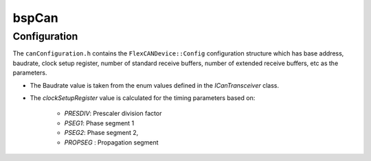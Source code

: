 .. _bspConfig_Can:

bspCan
======

Configuration
-------------
The ``canConfiguration.h`` contains the ``FlexCANDevice::Config`` configuration structure which has
base address, baudrate, clock setup register, number of standard receive buffers, number of
extended receive buffers, etc as the parameters.

- The Baudrate value is taken from the enum values defined in the `ICanTransceiver` class.
- The `clockSetupRegister` value is calculated for the timing parameters based on:

    - `PRESDIV`: Prescaler division factor
    - `PSEG1`: Phase segment 1
    - `PSEG2`: Phase segment 2,
    - `PROPSEG` : Propagation segment

